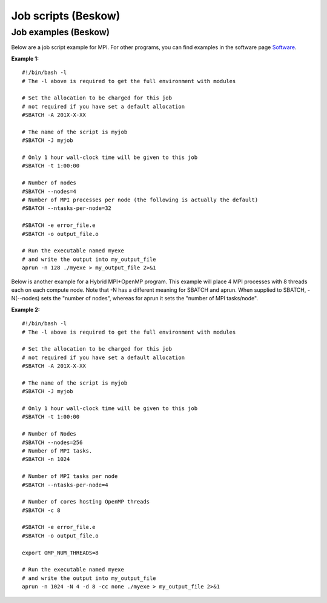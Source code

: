 
.. index:: Job scripts(Beskow)
.. _job-scripts_beskow: 

Job scripts (Beskow)
======================

Job examples (Beskow)
---------------------
   
Below are a job script example for MPI. For other programs, you can find examples in the software page `Software <http://pdc-software-web.readthedocs.io/en/latest/>`_.
   
**Example 1:**
::
   
  #!/bin/bash -l
  # The -l above is required to get the full environment with modules
  
  # Set the allocation to be charged for this job
  # not required if you have set a default allocation
  #SBATCH -A 201X-X-XX
  
  # The name of the script is myjob
  #SBATCH -J myjob
  
  # Only 1 hour wall-clock time will be given to this job
  #SBATCH -t 1:00:00

  # Number of nodes
  #SBATCH --nodes=4
  # Number of MPI processes per node (the following is actually the default)
  #SBATCH --ntasks-per-node=32
  
  #SBATCH -e error_file.e
  #SBATCH -o output_file.o

  # Run the executable named myexe 
  # and write the output into my_output_file
  aprun -n 128 ./myexe > my_output_file 2>&1
		      
Below is another example for a Hybrid MPI+OpenMP program. This example will place 4 MPI processes with 8 threads each on each compute node. Note that -N has a different meaning for SBATCH and aprun. When supplied to SBATCH, -N(--nodes)  sets the "number of nodes", whereas for aprun it sets the "number of MPI tasks/node".

**Example 2:**
:: 

  #!/bin/bash -l
  # The -l above is required to get the full environment with modules
 
  # Set the allocation to be charged for this job
  # not required if you have set a default allocation
  #SBATCH -A 201X-X-XX
 
  # The name of the script is myjob
  #SBATCH -J myjob
 
  # Only 1 hour wall-clock time will be given to this job
  #SBATCH -t 1:00:00
 
  # Number of Nodes
  #SBATCH --nodes=256
  # Number of MPI tasks.
  #SBATCH -n 1024
 
  # Number of MPI tasks per node
  #SBATCH --ntasks-per-node=4
 
  # Number of cores hosting OpenMP threads
  #SBATCH -c 8
 
  #SBATCH -e error_file.e
  #SBATCH -o output_file.o
 
  export OMP_NUM_THREADS=8
 
  # Run the executable named myexe 
  # and write the output into my_output_file
  aprun -n 1024 -N 4 -d 8 -cc none ./myexe > my_output_file 2>&1
